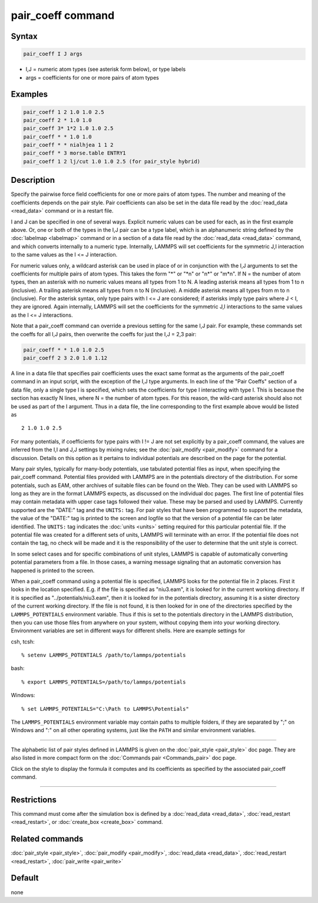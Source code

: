 .. index:: pair_coeff

pair_coeff command
==================

Syntax
""""""

.. code-block:: LAMMPS

   pair_coeff I J args

* I,J = numeric atom types (see asterisk form below), or type labels
* args = coefficients for one or more pairs of atom types

Examples
""""""""

.. code-block:: LAMMPS

   pair_coeff 1 2 1.0 1.0 2.5
   pair_coeff 2 * 1.0 1.0
   pair_coeff 3* 1*2 1.0 1.0 2.5
   pair_coeff * * 1.0 1.0
   pair_coeff * * nialhjea 1 1 2
   pair_coeff * 3 morse.table ENTRY1
   pair_coeff 1 2 lj/cut 1.0 1.0 2.5 (for pair_style hybrid)

Description
"""""""""""

Specify the pairwise force field coefficients for one or more pairs of
atom types.  The number and meaning of the coefficients depends on the
pair style.  Pair coefficients can also be set in the data file read
by the :doc:`read_data <read_data>` command or in a restart file.

I and J can be specified in one of several ways.  Explicit numeric
values can be used for each, as in the first example above.  Or, one
or both of the types in the I,J pair can be a type label, which is an
alphanumeric string defined by the :doc:`labelmap <labelmap>` command
or in a section of a data file read by the :doc:`read_data
<read_data>` command, and which converts internally to a numeric type.
Internally, LAMMPS will set coefficients for the symmetric J,I
interaction to the same values as the I <= J interaction.

For numeric values only, a wildcard asterisk can be used in place of
or in conjunction with the I,J arguments to set the coefficients for
multiple pairs of atom types.  This takes the form "\*" or "\*n" or
"n\*" or "m\*n".  If N = the number of atom types, then an asterisk
with no numeric values means all types from 1 to N.  A leading
asterisk means all types from 1 to n (inclusive).  A trailing asterisk
means all types from n to N (inclusive).  A middle asterisk means all
types from m to n (inclusive).  For the asterisk syntax, only type
pairs with I <= J are considered; if asterisks imply type pairs where
J < I, they are ignored. Again internally, LAMMPS will set the
coefficients for the symmetric J,I interactions to the same values as
the I <= J interactions.

Note that a pair_coeff command can override a previous setting for the
same I,J pair.  For example, these commands set the coeffs for all I,J
pairs, then overwrite the coeffs for just the I,J = 2,3 pair:

.. code-block:: LAMMPS

   pair_coeff * * 1.0 1.0 2.5
   pair_coeff 2 3 2.0 1.0 1.12

A line in a data file that specifies pair coefficients uses the exact
same format as the arguments of the pair_coeff command in an input
script, with the exception of the I,J type arguments.  In each line of
the "Pair Coeffs" section of a data file, only a single type I is
specified, which sets the coefficients for type I interacting with
type I.  This is because the section has exactly N lines, where N =
the number of atom types.  For this reason, the wild-card asterisk
should also not be used as part of the I argument.  Thus in a data
file, the line corresponding to the first example above would be
listed as

.. parsed-literal::

   2 1.0 1.0 2.5

For many potentials, if coefficients for type pairs with I != J are
not set explicitly by a pair_coeff command, the values are inferred
from the I,I and J,J settings by mixing rules; see the
:doc:`pair_modify <pair_modify>` command for a discussion.  Details on
this option as it pertains to individual potentials are described on
the page for the potential.

Many pair styles, typically for many-body potentials, use tabulated
potential files as input, when specifying the pair_coeff command.
Potential files provided with LAMMPS are in the potentials directory
of the distribution.  For some potentials, such as EAM, other archives
of suitable files can be found on the Web.  They can be used with
LAMMPS so long as they are in the format LAMMPS expects, as discussed
on the individual doc pages.  The first line of potential files may
contain metadata with upper case tags followed their value. These may
be parsed and used by LAMMPS.  Currently supported are the "DATE:"
tag and the ``UNITS:`` tag.  For pair styles that have been programmed
to support the metadata, the value of the "DATE:" tag is printed to
the screen and logfile so that the version of a potential file can be
later identified.  The ``UNITS:`` tag indicates the :doc:`units <units>`
setting required for this particular potential file.  If the potential
file was created for a different sets of units, LAMMPS will terminate
with an error.  If the potential file does not contain the tag, no
check will be made and it is the responsibility of the user to determine
that the unit style is correct.

In some select cases and for specific combinations of unit styles,
LAMMPS is capable of automatically converting potential parameters
from a file. In those cases, a warning message signaling that an
automatic conversion has happened is printed to the screen.

When a pair_coeff command using a potential file is specified, LAMMPS
looks for the potential file in 2 places.  First it looks in the
location specified.  E.g. if the file is specified as "niu3.eam", it
is looked for in the current working directory.  If it is specified as
"../potentials/niu3.eam", then it is looked for in the potentials
directory, assuming it is a sister directory of the current working
directory.  If the file is not found, it is then looked for in one of
the directories specified by the ``LAMMPS_POTENTIALS`` environment variable.
Thus if this is set to the potentials directory in the LAMMPS distribution,
then you can use those files from anywhere on your system, without
copying them into your working directory.  Environment variables are
set in different ways for different shells.  Here are example settings
for

csh, tcsh:

.. parsed-literal::

   % setenv LAMMPS_POTENTIALS /path/to/lammps/potentials

bash:

.. parsed-literal::

   % export LAMMPS_POTENTIALS=/path/to/lammps/potentials

Windows:

.. parsed-literal::

   % set LAMMPS_POTENTIALS="C:\\Path to LAMMPS\\Potentials"

The ``LAMMPS_POTENTIALS`` environment variable may contain paths
to multiple folders, if they are separated by ";" on Windows and
":" on all other operating systems, just like the ``PATH`` and
similar environment variables.

----------

The alphabetic list of pair styles defined in LAMMPS is given on the
:doc:`pair_style <pair_style>` doc page.  They are also listed in more
compact form on the :doc:`Commands pair <Commands_pair>` doc page.

Click on the style to display the formula it computes and its
coefficients as specified by the associated pair_coeff command.

----------

Restrictions
""""""""""""

This command must come after the simulation box is defined by a
:doc:`read_data <read_data>`, :doc:`read_restart <read_restart>`, or
:doc:`create_box <create_box>` command.

Related commands
""""""""""""""""

:doc:`pair_style <pair_style>`, :doc:`pair_modify <pair_modify>`,
:doc:`read_data <read_data>`, :doc:`read_restart <read_restart>`,
:doc:`pair_write <pair_write>`

Default
"""""""

none
